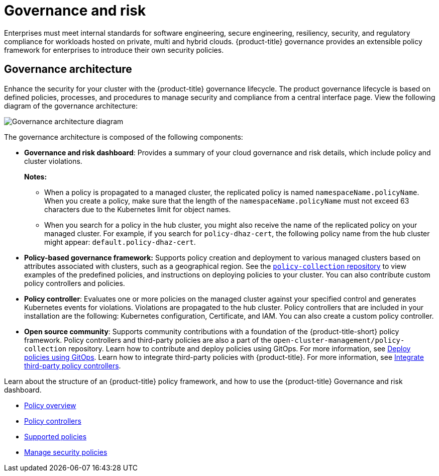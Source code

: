 [#governance-and-risk]
= Governance and risk

Enterprises must meet internal standards for software engineering, secure engineering, resiliency, security, and regulatory compliance for workloads hosted on private, multi and hybrid clouds. {product-title} governance provides an extensible policy framework for enterprises to introduce their own security policies.

[#governance-architecture]
== Governance architecture

Enhance the security for your cluster with the {product-title} governance lifecycle. The product governance lifecycle is based on defined policies, processes, and procedures to manage security and compliance from a central interface page. View the following diagram of the governance architecture:

image:../images/security-arch.png[Governance architecture diagram]

The governance architecture is composed of the following components:

* *Governance and risk dashboard*: Provides a summary of your cloud governance and risk details, which include policy and cluster violations. 

+
*Notes:*  

+
** When a policy is propagated to a managed cluster, the replicated policy is named `namespaceName.policyName`. When you create a policy, make sure that the length of the `namespaceName.policyName` must not exceed 63 characters due to the Kubernetes limit for object names.  

** When you search for a policy in the hub cluster, you might also receive the name of the replicated policy on your managed cluster. For example, if you search for `policy-dhaz-cert`, the following policy name from the hub cluster might appear: `default.policy-dhaz-cert`.

* *Policy-based governance framework:* Supports policy creation and deployment to various managed clusters based on attributes associated with clusters, such as a geographical region. See the https://github.com/stolostron/policy-collection[`policy-collection` repository] to view examples of the predefined policies, and instructions on deploying policies to your cluster. You can also contribute custom policy controllers and policies.
* *Policy controller*: Evaluates one or more policies on the managed cluster against your specified control and generates Kubernetes events for violations. Violations are propagated to the hub cluster. Policy controllers that are included in your installation are the following: Kubernetes configuration, Certificate, and IAM. You can also create a custom policy controller.
* *Open source community*: Supports community contributions with a foundation of the {product-title-short} policy framework. Policy controllers and third-party policies are also a part of the `open-cluster-management/policy-collection` repository. Learn how to contribute and deploy policies using GitOps. For more information, see xref:../risk_compliance/deploy_gitops.adoc#deploy-policies-using-gitops[Deploy policies using GitOps]. Learn how to integrate third-party policies with {product-title}. For more information, see xref:../security/third_party_policy.adoc#integrate-third-party-policy-controllers[Integrate third-party policy controllers]. 

Learn about the structure of an {product-title} policy framework, and how to use the {product-title} Governance and risk dashboard.

* xref:../security/policy_example.adoc#policy-overview[Policy overview]
* xref:../security/policy_controllers.adoc#policy-controllers[Policy controllers]
* xref:../security/policy_sample_intro.adoc#supported-policies[Supported policies]
* xref:../security/manage_policy_overview.adoc#manage-security-policies[Manage security policies]
